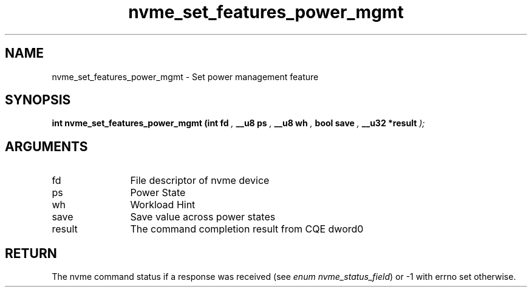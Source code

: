 .TH "nvme_set_features_power_mgmt" 9 "nvme_set_features_power_mgmt" "October 2024" "libnvme API manual" LINUX
.SH NAME
nvme_set_features_power_mgmt \- Set power management feature
.SH SYNOPSIS
.B "int" nvme_set_features_power_mgmt
.BI "(int fd "  ","
.BI "__u8 ps "  ","
.BI "__u8 wh "  ","
.BI "bool save "  ","
.BI "__u32 *result "  ");"
.SH ARGUMENTS
.IP "fd" 12
File descriptor of nvme device
.IP "ps" 12
Power State
.IP "wh" 12
Workload Hint
.IP "save" 12
Save value across power states
.IP "result" 12
The command completion result from CQE dword0
.SH "RETURN"
The nvme command status if a response was received (see
\fIenum nvme_status_field\fP) or -1 with errno set otherwise.
